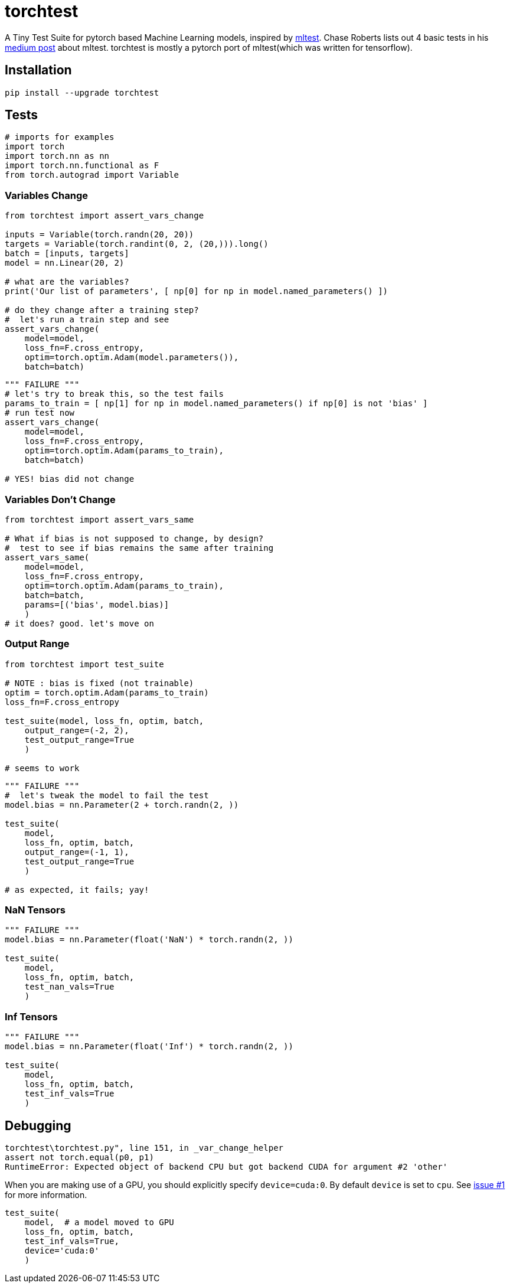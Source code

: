 = torchtest

A Tiny Test Suite for pytorch based Machine Learning models, inspired by https://github.com/Thenerdstation/mltest/blob/master/mltest/mltest.py[mltest]. 
Chase Roberts lists out 4 basic tests in his https://medium.com/@keeper6928/mltest-automatically-test-neural-network-models-in-one-function-call-eb6f1fa5019d[medium post] about mltest. 
torchtest is mostly a pytorch port of mltest(which was written for tensorflow).

== Installation

[source, bash]
----
pip install --upgrade torchtest
----

== Tests


[source, python]
----
# imports for examples
import torch
import torch.nn as nn
import torch.nn.functional as F
from torch.autograd import Variable
----


=== Variables Change

[source, python]
----
from torchtest import assert_vars_change

inputs = Variable(torch.randn(20, 20))
targets = Variable(torch.randint(0, 2, (20,))).long()
batch = [inputs, targets]
model = nn.Linear(20, 2)

# what are the variables?
print('Our list of parameters', [ np[0] for np in model.named_parameters() ])

# do they change after a training step?
#  let's run a train step and see
assert_vars_change(
    model=model, 
    loss_fn=F.cross_entropy, 
    optim=torch.optim.Adam(model.parameters()),
    batch=batch)
----

[source, python]
----
""" FAILURE """
# let's try to break this, so the test fails
params_to_train = [ np[1] for np in model.named_parameters() if np[0] is not 'bias' ]
# run test now
assert_vars_change(
    model=model, 
    loss_fn=F.cross_entropy, 
    optim=torch.optim.Adam(params_to_train),
    batch=batch)

# YES! bias did not change
----


=== Variables Don't Change

[source, python]
----
from torchtest import assert_vars_same

# What if bias is not supposed to change, by design?
#  test to see if bias remains the same after training
assert_vars_same(
    model=model, 
    loss_fn=F.cross_entropy, 
    optim=torch.optim.Adam(params_to_train),
    batch=batch,
    params=[('bias', model.bias)] 
    )
# it does? good. let's move on
----

=== Output Range

[source, python]
----
from torchtest import test_suite

# NOTE : bias is fixed (not trainable)
optim = torch.optim.Adam(params_to_train)
loss_fn=F.cross_entropy

test_suite(model, loss_fn, optim, batch, 
    output_range=(-2, 2),
    test_output_range=True
    )

# seems to work
----

[source, python]
----
""" FAILURE """
#  let's tweak the model to fail the test
model.bias = nn.Parameter(2 + torch.randn(2, ))

test_suite(
    model,
    loss_fn, optim, batch, 
    output_range=(-1, 1),
    test_output_range=True
    )

# as expected, it fails; yay!
----

=== NaN Tensors

[source, python]
----
""" FAILURE """
model.bias = nn.Parameter(float('NaN') * torch.randn(2, ))

test_suite(
    model,
    loss_fn, optim, batch, 
    test_nan_vals=True
    )
----

=== Inf Tensors

[source, python]
----
""" FAILURE """
model.bias = nn.Parameter(float('Inf') * torch.randn(2, ))

test_suite(
    model,
    loss_fn, optim, batch, 
    test_inf_vals=True
    )
----

== Debugging

[source, bash]
----
torchtest\torchtest.py", line 151, in _var_change_helper
assert not torch.equal(p0, p1)
RuntimeError: Expected object of backend CPU but got backend CUDA for argument #2 'other'
----

When you are making use of a GPU, you should explicitly specify `device=cuda:0`. By default `device` is set to `cpu`. See https://github.com/suriyadeepan/torchtest/issues/1[issue #1] for more information.

[source, python]
----
test_suite(
    model,  # a model moved to GPU
    loss_fn, optim, batch, 
    test_inf_vals=True,
    device='cuda:0'
    )
----
